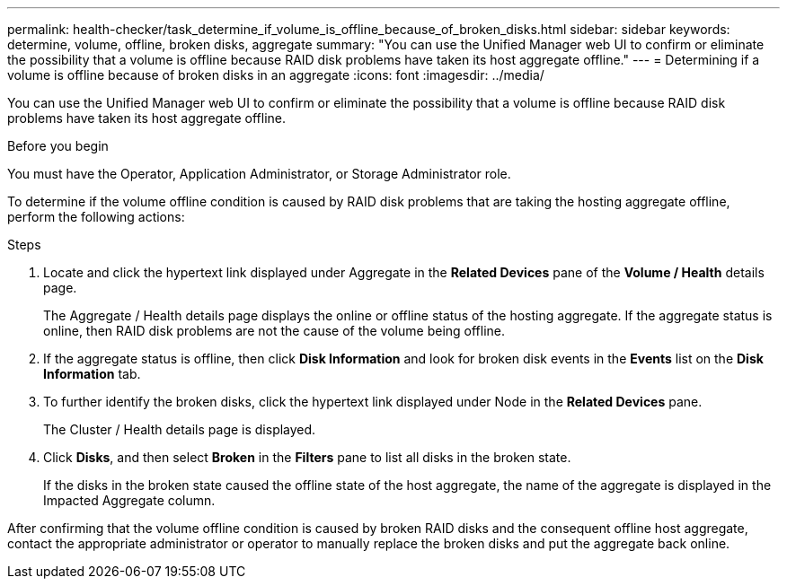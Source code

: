 ---
permalink: health-checker/task_determine_if_volume_is_offline_because_of_broken_disks.html
sidebar: sidebar
keywords: determine, volume, offline, broken disks, aggregate
summary: "You can use the Unified Manager web UI to confirm or eliminate the possibility that a volume is offline because RAID disk problems have taken its host aggregate offline."
---
= Determining if a volume is offline because of broken disks in an aggregate
:icons: font
:imagesdir: ../media/

[.lead]
You can use the Unified Manager web UI to confirm or eliminate the possibility that a volume is offline because RAID disk problems have taken its host aggregate offline.

.Before you begin

You must have the Operator, Application Administrator, or Storage Administrator role.

To determine if the volume offline condition is caused by RAID disk problems that are taking the hosting aggregate offline, perform the following actions:

.Steps
. Locate and click the hypertext link displayed under Aggregate in the *Related Devices* pane of the *Volume / Health* details page.
+
The Aggregate / Health details page displays the online or offline status of the hosting aggregate. If the aggregate status is online, then RAID disk problems are not the cause of the volume being offline.

. If the aggregate status is offline, then click *Disk Information* and look for broken disk events in the *Events* list on the *Disk Information* tab.
. To further identify the broken disks, click the hypertext link displayed under Node in the *Related Devices* pane.
+
The Cluster / Health details page is displayed.

. Click *Disks*, and then select *Broken* in the *Filters* pane to list all disks in the broken state.
+
If the disks in the broken state caused the offline state of the host aggregate, the name of the aggregate is displayed in the Impacted Aggregate column.

After confirming that the volume offline condition is caused by broken RAID disks and the consequent offline host aggregate, contact the appropriate administrator or operator to manually replace the broken disks and put the aggregate back online.
